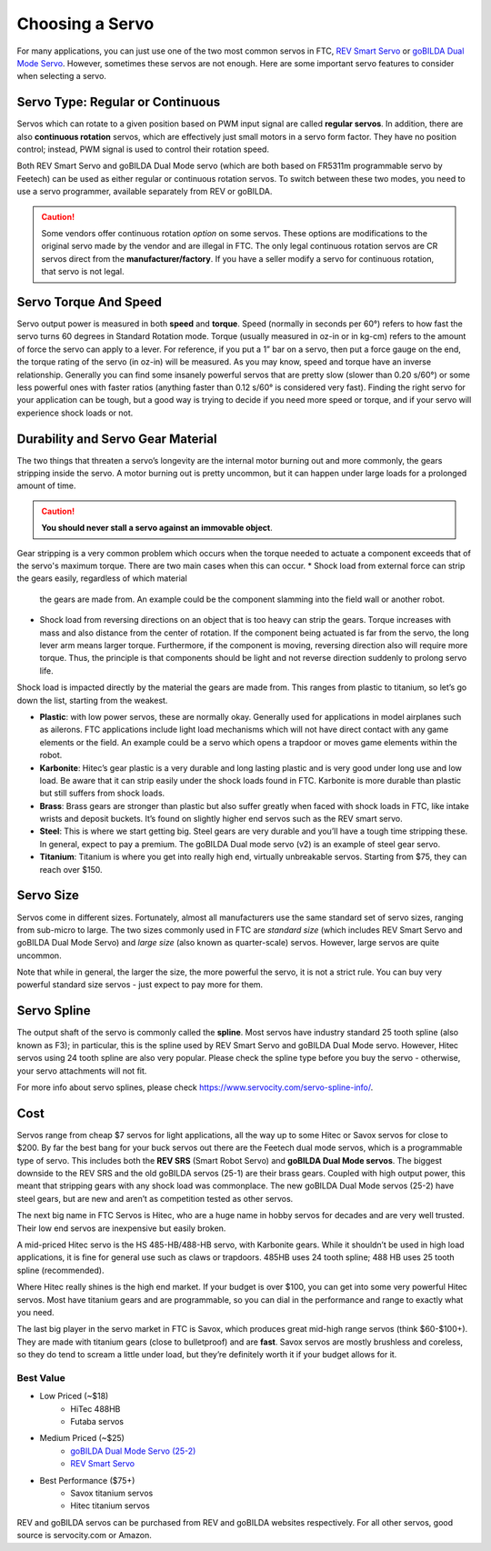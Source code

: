 ================
Choosing a Servo
================

For many applications, you can just use one of the two most common servos
in FTC, `REV Smart Servo <http://www.revrobotics.com/rev-41-1097/>`_ or
`goBILDA Dual Mode Servo <https://www.gobilda.com/2000-series-dual-mode-servo-25-2/>`_.
However, sometimes these servos are not enough.
Here are some important servo features to consider when selecting
a servo.

Servo Type: Regular or Continuous
---------------------------------
Servos which can rotate to a given position based on PWM
input signal are called **regular servos**. In addition, there are also
**continuous rotation** servos, which are effectively just small motors in a
servo form factor. They have no position control; instead, PWM signal is
used to control their rotation speed.

Both REV Smart Servo and goBILDA Dual Mode servo (which are both based on
FR5311m programmable servo by Feetech) can be used as either regular or
continuous rotation servos. To switch between these two modes, you need
to use a servo programmer, available separately from REV or goBILDA.

..  caution::  Some vendors offer continuous rotation *option*
  on some servos. These options are modifications to the
  original servo made by the vendor and are illegal in FTC.
  The only legal continuous rotation servos are CR servos direct from the **manufacturer/factory**.
  If you have a seller modify a
  servo for continuous rotation, that servo is not legal.


Servo Torque And Speed
----------------------
Servo output power is measured in both **speed** and **torque**.
Speed (normally in seconds per 60°) refers to how fast the servo turns 60
degrees in Standard Rotation mode.
Torque (usually measured in oz-in or in kg-cm) refers to the amount of force
the servo can apply to a lever.
For reference, if you put a 1” bar on a servo,
then put a force gauge on the end, the torque rating of the servo (in oz-in)
will be measured.
As you may know, speed and torque have an inverse relationship.
Generally you can find some insanely powerful servos that are pretty slow
(slower than 0.20 s/60°) or some less powerful ones with faster ratios
(anything faster than 0.12 s/60° is considered very fast).
Finding the right servo for your application can be tough,
but a good way is trying to decide if you need more speed or torque,
and if your servo will experience shock loads or not.


Durability and Servo Gear Material
----------------------------------
The two things that threaten a servo’s longevity are the internal motor burning
out and more commonly, the gears stripping inside the servo.
A motor burning out is pretty uncommon, but it can happen under large loads for
a prolonged amount of time.

..  caution::   **You should never stall a servo against an immovable object**.

Gear stripping is a very common problem which occurs when the torque 
needed to actuate a component exceeds that of the servo's maximum torque.
There are two main cases when this can occur. 
* Shock load from external force can strip the gears easily, regardless of which material
  the gears are made from. An example could be the component slamming into the field wall or 
  another robot. 
* Shock load from reversing directions on an object that is too heavy can strip the gears. 
  Torque increases with mass and also distance from the center of rotation. If the component 
  being actuated is far from the servo, the long lever arm means larger torque. Furthermore, 
  if the component is moving, reversing direction also will require more torque. Thus, the principle
  is that components should be light and not reverse direction suddenly to prolong servo life. 

Shock load is impacted directly by the material
the gears are made from. This ranges from plastic to titanium,
so let’s go down the list, starting from the weakest.

* **Plastic**: with low power servos, these are normally okay.
  Generally used for applications in model airplanes such as ailerons.
  FTC applications include light load mechanisms which will not have direct
  contact with any game elements or the field. An example could be a servo 
  which opens a trapdoor or moves game elements within the robot. 
* **Karbonite**: Hitec’s gear plastic is a very durable and long lasting
  plastic and is very good under long use and low load.
  Be aware that it can strip easily under the shock loads found in FTC. 
  Karbonite is more durable than plastic but still suffers from shock loads. 
* **Brass**: Brass gears are stronger than plastic but also suffer greatly
  when faced with shock loads in FTC, like intake wrists and deposit buckets.
  It’s found on slightly higher end servos such as the REV smart servo.
* **Steel**: This is where we start getting big.
  Steel gears are very durable and you’ll have a tough time stripping these.
  In general, expect to pay a premium. The goBILDA
  Dual mode servo (v2) is an example of steel gear servo.
* **Titanium**: Titanium is where you get into really high end,
  virtually unbreakable servos.
  Starting from $75, they can reach over $150.

Servo Size
----------
Servos come in different sizes. Fortunately, almost all manufacturers use the
same standard set of servo sizes, ranging from sub-micro to large. The two
sizes commonly used in FTC are *standard size* (which includes REV Smart Servo
and goBILDA Dual Mode Servo) and *large size* (also known as
quarter-scale) servos. However, large servos are quite uncommon.

Note that while in general, the larger the size, the more powerful the servo,
it is not a strict rule. You can buy very powerful standard size servos -
just expect to pay more for them.


Servo Spline
------------
The output shaft of the servo is commonly called the **spline**. Most servos
have industry standard 25 tooth spline (also known as F3); in particular,
this is the spline used by REV Smart Servo and goBILDA Dual Mode servo.
However, Hitec servos using 24 tooth spline are also very popular. Please check
the spline type before you buy the servo - otherwise, your servo attachments
will not fit.

For more info about servo splines, please check https://www.servocity.com/servo-spline-info/.


Cost
----
Servos range from cheap $7 servos for light applications,
all the way up to some Hitec or Savox servos for close to $200.
By far the best bang for your buck servos out there are the Feetech dual mode
servos, which is a programmable type of servo.
This includes both the **REV SRS** (Smart Robot Servo) and
**goBILDA Dual Mode servos**.
The biggest downside to the REV SRS and the old goBILDA servos (25-1) are their
brass gears.
Coupled with high output power, this meant that stripping gears with any shock
load was commonplace.
The new goBILDA Dual Mode servos (25-2) have steel gears, but are new
and aren’t as competition tested as other servos.

The next big name in FTC Servos is Hitec,
who are a huge name in hobby servos for decades and are very well trusted.
Their low end servos are inexpensive but easily broken.

A mid-priced Hitec servo is the HS 485-HB/488-HB servo, with Karbonite gears.
While it shouldn’t be used in high load applications,
it is fine for general use such as claws or trapdoors.
485HB uses 24 tooth spline; 488 HB uses 25 tooth spline (recommended).

Where Hitec really shines is the high end market. If your budget is over $100,
you can get into some very powerful Hitec servos.
Most have titanium gears and are programmable,
so you can dial in the performance and range to exactly what you need.

The last big player in the servo market in FTC is Savox, which produces
great mid-high range servos (think $60-$100+).
They are made with titanium gears (close to bulletproof) and are **fast**.
Savox servos are mostly brushless and coreless,
so they do tend to scream a little under load,
but they’re definitely worth it if your budget allows for it.



Best Value
==========
* Low Priced (~$18)
    * HiTec 488HB
    * Futaba servos
* Medium Priced (~$25)
    * `goBILDA Dual Mode Servo (25-2) <https://www.gobilda.com/2000-series-dual-mode-servo-25-2/>`_
    * `REV Smart Servo <http://www.revrobotics.com/rev-41-1097/>`_
* Best Performance ($75+)
    * Savox titanium servos
    * Hitec titanium servos

REV and goBILDA servos can be purchased from REV and goBILDA websites
respectively. For all other servos, good source is servocity.com or Amazon.

